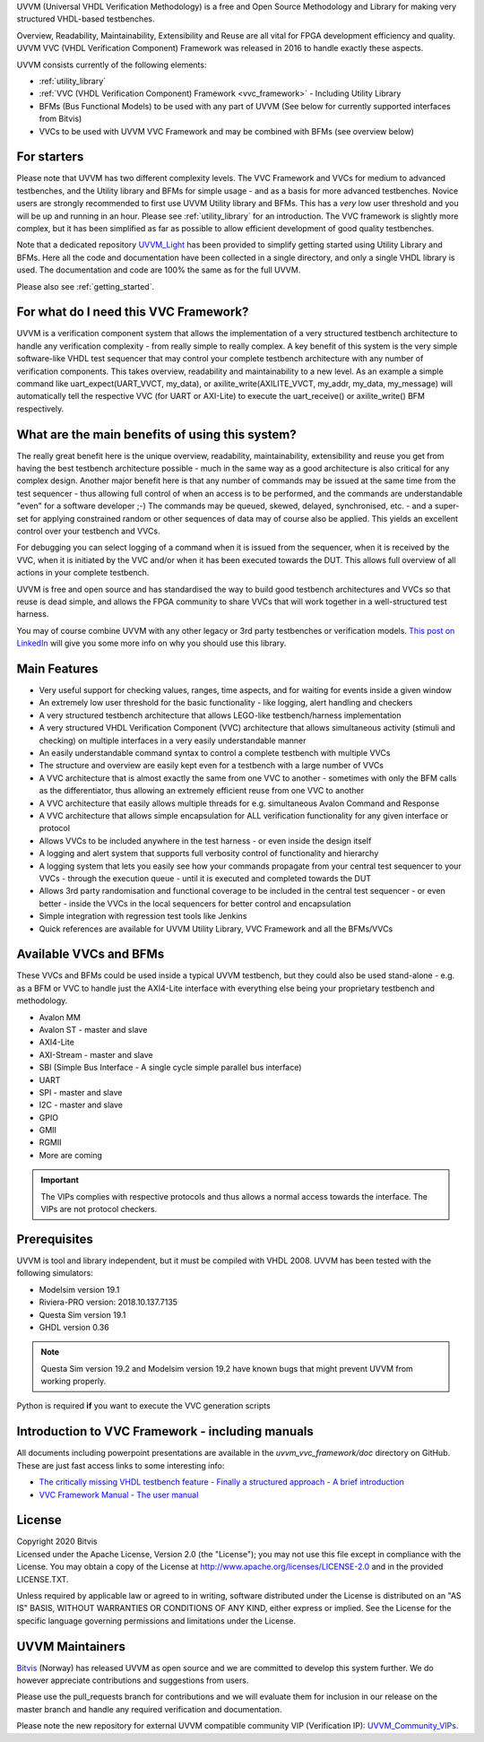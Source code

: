 UVVM (Universal VHDL Verification Methodology) is a free and Open Source Methodology and Library for making very structured 
VHDL-based testbenches.

Overview, Readability, Maintainability, Extensibility and Reuse are all vital for FPGA development efficiency and quality.
UVVM VVC (VHDL Verification Component) Framework was released in 2016 to handle exactly these aspects.

UVVM consists currently of the following elements:

* :ref:`utility_library`
* :ref:`VVC (VHDL Verification Component) Framework <vvc_framework>` - Including Utility Library
* BFMs (Bus Functional Models) to be used with any part of UVVM (See below for currently supported interfaces from Bitvis)
* VVCs to be used with UVVM VVC Framework and may be combined with BFMs (see overview below)

**********************************************************************************************************************************
For starters
**********************************************************************************************************************************
Please note that UVVM has two different complexity levels. The VVC Framework and VVCs for medium to advanced testbenches, and the 
Utility library and BFMs for simple usage - and as a basis for more advanced testbenches. Novice users are strongly recommended to 
first use UVVM Utility library and BFMs. This has a *very* low user threshold and you will be up and running in an hour. Please 
see :ref:`utility_library` for an introduction. The VVC framework is slightly more complex, but it has been simplified as far as 
possible to allow efficient development of good quality testbenches.

Note that a dedicated repository `UVVM_Light <https://github.com/UVVM/UVVM_Light>`_ has been provided to simplify getting started 
using Utility Library and BFMs. Here all the code and documentation have been collected in a single directory, and only a single 
VHDL library is used. The documentation and code are 100% the same as for the full UVVM. 

Please also see :ref:`getting_started`.

**********************************************************************************************************************************
For what do I need this VVC Framework?
**********************************************************************************************************************************
UVVM is a verification component system that allows the implementation of a very structured testbench architecture to handle any 
verification complexity - from really simple to really complex. A key benefit of this system is the very simple software-like VHDL 
test sequencer that may control your complete testbench architecture with any number of verification components. This takes 
overview, readability and maintainability to a new level.
As an example a simple command like uart_expect(UART_VVCT, my_data), or axilite_write(AXILITE_VVCT, my_addr, my_data, my_message) 
will automatically tell the respective VVC (for UART or AXI-Lite) to execute the uart_receive() or axilite_write() BFM respectively.

**********************************************************************************************************************************
What are the main benefits of using this system?
**********************************************************************************************************************************
The really great benefit here is the unique overview, readability, maintainability, extensibility and reuse you get from having 
the best testbench architecture possible - much in the same way as a good architecture is also critical for any complex design.
Another major benefit here is that any number of commands may be issued at the same time from the test sequencer - thus allowing 
full control of when an access is to be performed, and the commands are understandable "even" for a software developer ;-) 
The commands may be queued, skewed, delayed, synchronised, etc. - and a super-set for applying constrained random or other 
sequences of data may of course also be applied. This yields an excellent control over your testbench and VVCs.

For debugging you can select logging of a command when it is issued from the sequencer, when it is received by the VVC, when it is 
initiated by the VVC and/or when it has been executed towards the DUT. This allows full overview of all actions in your complete 
testbench.

UVVM is free and open source and has standardised the way to build good testbench architectures and VVCs so that reuse is dead 
simple, and allows the FPGA community to share VVCs that will work together in a well-structured test harness.

You may of course combine UVVM with any other legacy or 3rd party testbenches or verification models.
`This post on LinkedIn <https://www.linkedin.com/pulse/what-uvvm-espen-tallaksen>`_ will give you some more info on why you should 
use this library.

**********************************************************************************************************************************
Main Features
**********************************************************************************************************************************
* Very useful support for checking values, ranges, time aspects, and for waiting for events inside a given window
* An extremely low user threshold for the basic functionality - like logging, alert handling and checkers
* A very structured testbench architecture that allows LEGO-like testbench/harness implementation
* A very structured VHDL Verification Component (VVC) architecture that allows simultaneous activity (stimuli and checking) on 
  multiple interfaces in a very easily understandable manner
* An easily understandable command syntax to control a complete testbench with multiple VVCs
* The structure and overview are easily kept even for a testbench with a large number of VVCs
* A VVC architecture that is almost exactly the same from one VVC to another - sometimes with only the BFM calls as the 
  differentiator, thus allowing an extremely efficient reuse from one VVC to another
* A VVC architecture that easily allows multiple threads for e.g. simultaneous Avalon Command and Response
* A VVC architecture that allows simple encapsulation for ALL verification functionality for any given interface or protocol
* Allows VVCs to be included anywhere in the test harness - or even inside the design itself
* A logging and alert system that supports full verbosity control of functionality and hierarchy
* A logging system that lets you easily see how your commands propagate from your central test sequencer to your VVCs - through 
  the execution queue - until it is executed and completed towards the DUT
* Allows 3rd party randomisation and functional coverage to be included in the central test sequencer - or even better - inside 
  the VVCs in the local sequencers for better control and encapsulation
* Simple integration with regression test tools like Jenkins
* Quick references are available for UVVM Utility Library, VVC Framework and all the BFMs/VVCs

**********************************************************************************************************************************
Available VVCs and BFMs
**********************************************************************************************************************************
These VVCs and BFMs could be used inside a typical UVVM testbench, but they could also be used stand-alone - e.g. as a BFM or VVC 
to handle just the AXI4-Lite interface with everything else being your proprietary testbench and methodology.

* Avalon MM
* Avalon ST - master and slave
* AXI4-Lite
* AXI-Stream - master and slave
* SBI (Simple Bus Interface - A single cycle simple parallel bus interface)
* UART
* SPI - master and slave
* I2C - master and slave
* GPIO
* GMII
* RGMII
* More are coming

.. important::

    The VIPs complies with respective protocols and thus allows a normal access towards the interface. The VIPs are not protocol 
    checkers.

**********************************************************************************************************************************
Prerequisites
**********************************************************************************************************************************
UVVM is tool and library independent, but it must be compiled with VHDL 2008.
UVVM has been tested with the following simulators:

* Modelsim version 19.1
* Riviera-PRO version: 2018.10.137.7135
* Questa Sim version 19.1
* GHDL version 0.36

.. note::

    Questa Sim version 19.2 and Modelsim version 19.2 have known bugs that might prevent UVVM from working properly.

Python is required **if** you want to execute the VVC generation scripts

**********************************************************************************************************************************
Introduction to VVC Framework - including manuals
**********************************************************************************************************************************
All documents including powerpoint presentations are available in the *uvvm_vvc_framework/doc* directory on GitHub. These are just 
fast access links to some interesting info:

* `The critically missing VHDL testbench feature - Finally a structured approach - A brief introduction <https://github.com/UVVM/UVVM/tree/master/uvvm_vvc_framework/doc/The_critically_missing_VHDL_TB_feature.ppsx>`_
* `VVC Framework Manual - The user manual <https://github.com/UVVM/UVVM/tree/master/uvvm_vvc_framework/doc/VVC_Framework_Manual.pdf>`_
	
**********************************************************************************************************************************
License
**********************************************************************************************************************************
| Copyright 2020 Bitvis  
| Licensed under the Apache License, Version 2.0 (the "License"); you may not use this file except in compliance with the License. 
  You may obtain a copy of the License at http://www.apache.org/licenses/LICENSE-2.0 and in the provided LICENSE.TXT.

Unless required by applicable law or agreed to in writing, software distributed under the License is distributed on an "AS IS" 
BASIS, WITHOUT WARRANTIES OR CONDITIONS OF ANY KIND, either express or implied. See the License for the specific language 
governing permissions and limitations under the License.

**********************************************************************************************************************************
UVVM Maintainers
**********************************************************************************************************************************
`Bitvis <http://bitvis.no>`_ (Norway) has released UVVM as open source and we are committed to develop this system further. We do 
however appreciate contributions and suggestions from users.

Please use the pull_requests branch for contributions and we will evaluate them for inclusion in our release on the master branch 
and handle any required verification and documentation.

Please note the new repository for external UVVM compatible community VIP (Verification IP): 
`UVVM_Community_VIPs <https://github.com/UVVM/UVVM_Community_VIPs>`_.
